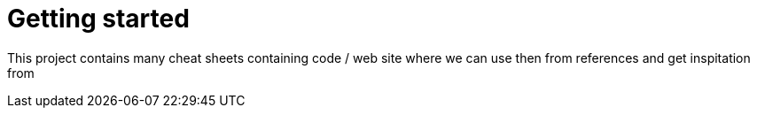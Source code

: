 :imagesdir: images
:couchbase_version: current
:toc:
:project_id: gs-how-to
:icons: font
:source-highlighter: prettify
:tags: guides,meta

= Getting started

This project contains many cheat sheets containing code / web site where we can use then from references and get inspitation from

